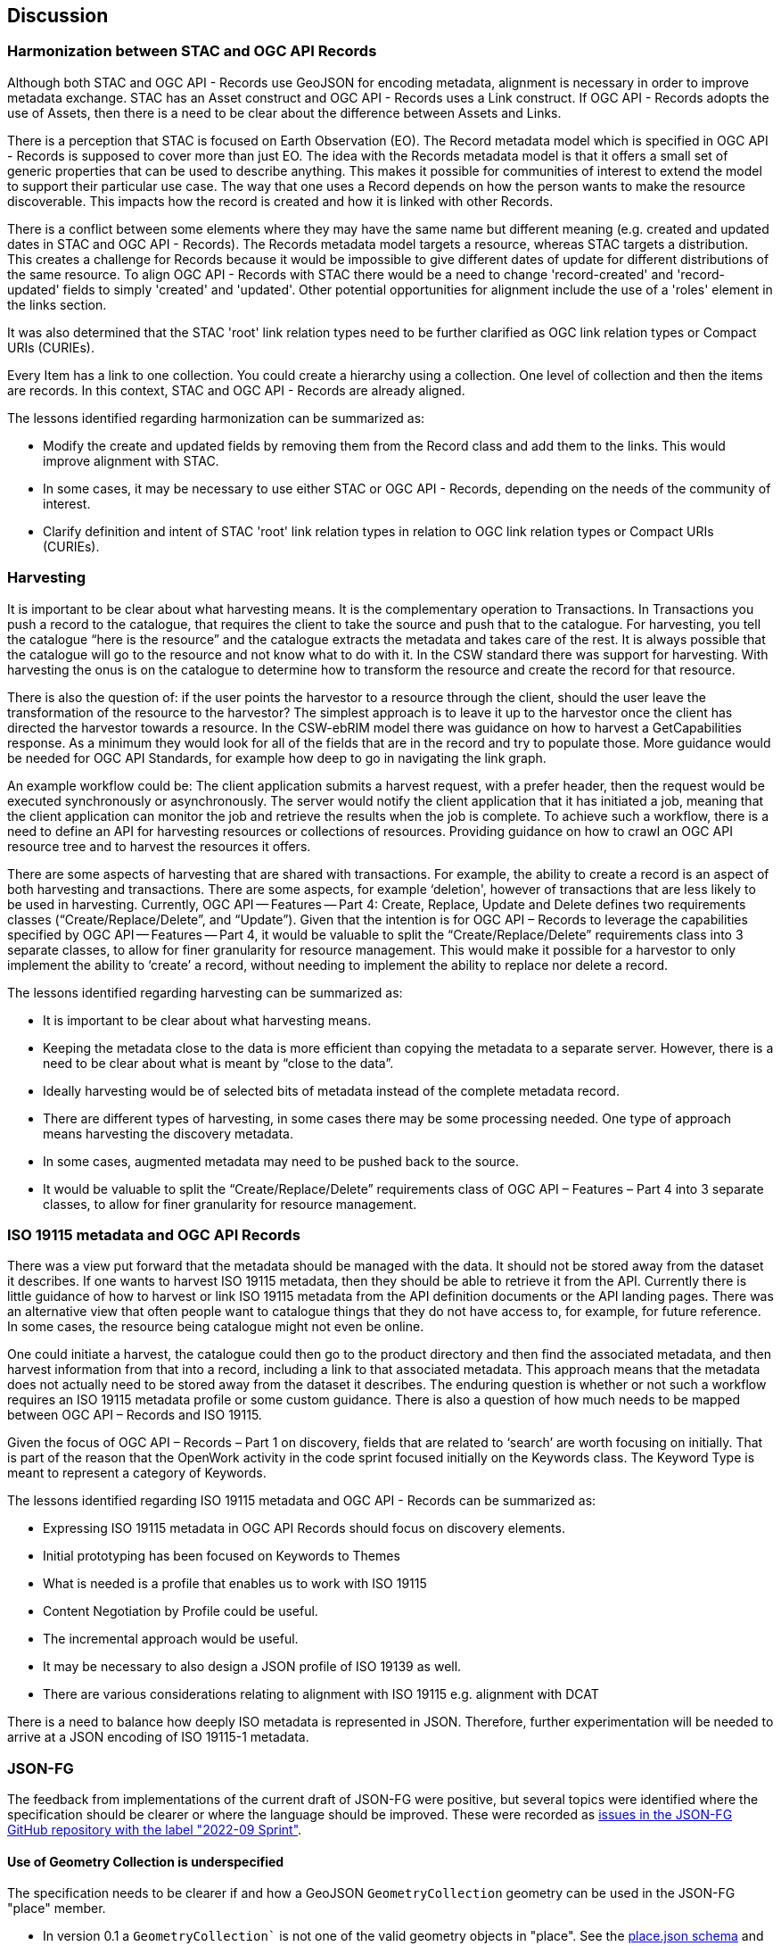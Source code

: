 [[discussion]]
== Discussion

=== Harmonization between STAC and OGC API Records

Although both STAC and OGC API - Records use GeoJSON for encoding metadata, alignment is necessary in order to improve metadata exchange. STAC has an Asset construct and OGC API - Records uses a Link construct. If OGC API - Records adopts the use of Assets, then there is a need to be clear about the difference between Assets and Links.

There is a perception that STAC is focused on Earth Observation (EO). The Record metadata model which is specified in OGC API - Records is supposed to cover more than just EO. The idea with the Records metadata model is that it offers a small set of generic properties that can be used to describe anything. This makes it possible for communities of interest to extend the model to support their particular use case. The way that one uses a Record depends on how the person wants to make the resource discoverable. This impacts how the record is created and how it is linked with other Records.

There is a conflict between some elements where they may have the same name but different meaning (e.g. created and updated dates in STAC and OGC API - Records). The Records metadata model targets a resource, whereas STAC targets a distribution. This creates a challenge for Records because it would be impossible to give different dates of update for different distributions of the same resource. To align OGC API - Records with STAC there would be a need to change 'record-created' and 'record-updated' fields to simply 'created' and 'updated'. Other potential opportunities for alignment include the use of a 'roles' element in the links section.

It was also determined that the STAC 'root' link relation types need to be further clarified as OGC link relation types or Compact URIs (CURIEs).

Every Item has a link to one collection. You could create a hierarchy using a collection. One level of collection and then the items are records. In this context, STAC and OGC API - Records are already aligned.

The lessons identified regarding harmonization can be summarized as:

* Modify the create and updated fields by removing them from the Record class and add them to the links. This would improve alignment with STAC.
* In some cases, it may be necessary to use either STAC or OGC API - Records, depending on the needs of the community of interest.
* Clarify definition and intent of STAC 'root' link relation types in relation to OGC link relation types or Compact URIs (CURIEs).

=== Harvesting

It is important to be clear about what harvesting means. It is the complementary operation to Transactions. In Transactions you push a record to the catalogue, that requires the client to take the source and push that to the catalogue. For harvesting, you tell the catalogue “here is the resource” and the catalogue extracts the metadata and takes care of the rest. It is always possible that the catalogue will go to the resource and not know what to do with it. In the CSW standard there was support for harvesting. With harvesting the onus is on the catalogue to determine how to transform the resource and create the record for that resource.

There is also the question of: if the user points the harvestor to a resource through the client, should the user leave the transformation of the resource to the harvestor? The simplest approach is to leave it up to the harvestor once the client has directed the harvestor towards a resource. In the CSW-ebRIM model there was guidance on how to harvest a GetCapabilities response. As a minimum they would look for all of the fields that are in the record and try to populate those. More guidance would be needed for OGC API Standards, for example how deep to go in navigating the link graph.

An example workflow could be: The client application submits a harvest request, with a prefer header, then the request would be executed synchronously or asynchronously. The server would notify the client application that it has initiated a job, meaning that the client application can monitor the job and retrieve the results when the job is complete. To achieve such a workflow, there is a need to define an API for harvesting resources or collections of resources. Providing guidance on how to crawl an OGC API resource tree and to harvest the resources it offers.

There are some aspects of harvesting that are shared with transactions. For example, the ability to create a record is an aspect of both harvesting and transactions. There are some aspects, for example ‘deletion', however of transactions that are less likely to be used in harvesting. Currently, OGC API — Features — Part 4: Create, Replace, Update and Delete defines two requirements classes (“Create/Replace/Delete”, and “Update”). Given that the intention is for OGC API – Records to leverage the capabilities specified by OGC API — Features — Part 4, it would be valuable to split the “Create/Replace/Delete” requirements class into 3 separate classes, to allow for finer granularity for resource management. This would make it possible for a harvestor to only implement the ability to ‘create’ a record, without needing to implement the ability to replace nor delete a record.

The lessons identified regarding harvesting can be summarized as:

*	It is important to be clear about what harvesting means.
*	Keeping the metadata close to the data is more efficient than copying the metadata to a separate server. However, there is a need to be clear about what is meant by “close to the data”.
*	Ideally harvesting would be of selected bits of metadata instead of the complete metadata record.
*	There are different types of harvesting, in some cases there may be some processing needed. One type of approach means harvesting the discovery metadata.
*	In some cases, augmented metadata may need to be pushed back to the source.
*	It would be valuable to split the “Create/Replace/Delete” requirements class of OGC API – Features – Part 4 into 3 separate classes, to allow for finer granularity for resource management.

=== ISO 19115 metadata and OGC API Records

There was a view put forward that the metadata should be managed with the data. It should not be stored away from the dataset it describes. If one wants to harvest ISO 19115 metadata, then they should be able to retrieve it from the API. Currently there is little guidance of how to harvest or link ISO 19115 metadata from the API definition documents or the API landing pages. There was an alternative view that often people want to catalogue things that they do not have access to, for example, for future reference. In some cases, the resource being catalogue might not even be online.

One could initiate a harvest, the catalogue could then go to the product directory and then find the associated metadata, and then harvest information from that into a record, including a link to that associated metadata. This approach means that the metadata does not actually need to be stored away from the dataset it describes. The enduring question is whether or not such a workflow requires an ISO 19115 metadata profile or some custom guidance. There is also a question of how much needs to be mapped between OGC API – Records and ISO 19115.

Given the focus of OGC API – Records – Part 1 on discovery, fields that are related to ‘search’ are worth focusing on initially. That is part of the reason that the OpenWork activity in the code sprint focused initially on the Keywords class. The Keyword Type is meant to represent a category of Keywords.

The lessons identified regarding ISO 19115 metadata and OGC API - Records can be summarized as:

* Expressing ISO 19115 metadata in OGC API Records should focus on discovery elements.
* Initial prototyping has been focused on Keywords to Themes
* What is needed is a profile that enables us to work with ISO 19115
* Content Negotiation by Profile could be useful.
* The incremental approach would be useful.
* It may be necessary to also design a JSON profile of ISO 19139 as well.
* There are various considerations relating to alignment with ISO 19115 e.g. alignment with DCAT

There is a need to balance how deeply ISO metadata is represented in JSON. Therefore, further experimentation will be needed to arrive at a JSON encoding of ISO 19115-1 metadata.

=== JSON-FG

The feedback from implementations of the current draft of JSON-FG were positive, but several topics were identified where the specification should be clearer or where the language should be improved. These were recorded as https://github.com/opengeospatial/ogc-feat-geo-json/issues?q=is%3Aissue+label%3A%222022-09+Sprint%22[issues in the JSON-FG GitHub repository with the label "2022-09 Sprint"].

==== Use of Geometry Collection is underspecified

The specification needs to be clearer if and how a GeoJSON `GeometryCollection` geometry can be used in the JSON-FG "place" member.

* In version 0.1 a `GeometryCollection`` is not one of the valid geometry objects in "place". See the https://github.com/opengeospatial/ogc-feat-geo-json/blob/main/core/schemas/place.json[place.json schema] and requirement `/req/core/geom-valid`.
* However, since a `GeometryCollection` can be used as a value in the GeoJSON "geometry" member, it could be argued that such geometry objects should also be allowed in "place", if another coordinate reference system is used.
* If `GeometryCollection` would be allowed in "place", the current scoping rules for the "coordRefSys" member would allow that multiple coordinate reference systems could be used in different geometry objects in the collection. This should not be allowed.

==== Clarify `CustomGeometry`

The `CustomGeometry` object in the JSON schema is an extension point for additional geometry objects specified by a community or by a future version of JSON-FG. The object validates JSON files with unknown geometry types in the "place" member, these files are considered valid JSON-FG. This implements the following statement in the specification:

> JSON-FG readers should be prepared to parse values of "place" that go beyond the schema that is implemented by the reader. Unknown members should be ignored and geometries that include an unknown geometry type should be mapped to null.

However, the `CustomGeometry` object is not discussed in the specification and just used in the JSON schema. The role of the object should be clarified.

==== Always include "geometry" when "place" is not null?

Currently the "geometry" member may be `null`, if the primary geometry of a feature is in the "place" member. According to the GeoJSON specification, such features are considered "unlocated", but the feature obviously has a location as expressed in the "place" member.

==== Additional JSON-FG metadata to simplify parsing

A proposal has been raised to add information to every JSON-FG document so that parsers can easily determine that the document is a JSON-FG document and the JSON-FG version used to encode the document. This could be addressed in multiple ways, e.g. by `"jsonfg_version": "0.1.0"` or by using the "conformsTo" member used in the OGC API standards and the URIs of the supported conformance classes.

==== Use of JSON-FG in OGC API Records and STAC

At the time of the Code Sprint, OGC API Records included a tentative requirements class with JSON-FG as an encoding of a record.

In addition, there is obvious overlap between new members specified by JSON-FG (e.g. "time") and content in a STAC item. A general difference is that JSON-FG adds members outside of the "properties" member to not interfere with the content of "properties", which is controlled by the generator of the data and may contain anything as needed for the intended use. This is a key design principle to also make information available to readers independent of how a community might represent the information in the "properties" member.

This is different in STAC and OGC API Records. Both specify an application schema, i.e., properties to be added in the "properties" container.

There was agreement that the different approaches of where to put properties are the result of the different scopes of the JSON-FG and STAC / OGC API Records specifications.

For example, if a STAC instance would (in the future) be encoded as JSON-FG, the relevant information would be duplicated in the "time", "place", "coordRefSys", "featureType" members of JSON-FG.

The same is true for OGC API Records. The JSON-FG requirements class should, for now, be removed from the OGC API Records specification.

The way the information is represented may differ, but in general there is a straightforward mapping between the different representations.

However, it would be good to revisit the ".." (based on ISO 8601) vs `null`` representation for unbounded interval ends:

* OGC API Features uses `null`` in JSON interval arrays in the temporal extents of a Collection resource.
* OGC API Features uses `..` in the "datetime" query parameter since the parameter uses the ISO 8601 interval text encoding.
* CQL2 Text and CQL2 JSON currently use `".."`. Earlier this was `null` in CQL2 JSON, but was changed to align with the CQL2 Text.
* JSON-FG also used `null`, but changed to `".."` to align with CQL2 JSON.

This should be re-discussed in the Features API SWG before finalizing CQL2. Options include:

* Always use `null` in JSON. A `NULL` keyword could also be added in CQL2 Text. The "datetime" query parameter uses the ISO 8601 text interval encoding with `/` as the separator and therefore also `..`.
* Always use `null` in JSON responses (Collection resource, JSON-FG), but continue to use `".."` in filters (i.e. CQL2).
* Leave as is.

=== Filtering associations with CQL2

Links and associations are a key part of a record in OGC API Records and of a STAC item. To properly support filtering on "links" or "assets" members, the CQL2 grammar needs to be extended.

* There was agreement to work on an extension to CQL2 that supports queryables that have objects and arrays as values. CQL2 currently has support for arrays, but only with simple values (string, number, boolean).
* This will be required for "links", but will also be needed for other cases including querying the "theme" property in Records or the "assets" member in STAC.
* The property with structure like "links", "theme" or "assets" would be published as a queryable with their schema.
* This is complementary to the approach to define a queryable that is not directly represented as a feature property in the response to make filtering data structures like "assets" simpler as described in OGC API Features - Part 3: Filtering.
* The OGC API Records SWG should identify the requirements from the perspective of OGC API Records. Afterwards, the discussion should be moved to the Features API where the CQL2 extension should be drafted.
